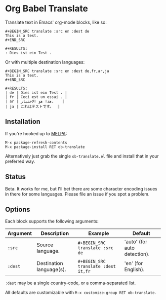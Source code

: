 * Org Babel Translate

Translate text in Emacs' org-mode blocks, like so:

#+BEGIN_EXAMPLE
#+BEGIN_SRC translate :src en :dest de
This is a test.
#+END_SRC

#+RESULTS:
: Dies ist ein Test .
#+END_EXAMPLE

Or with multiple destination languages:

#+BEGIN_EXAMPLE
#+BEGIN_SRC translate :src en :dest de,fr,ar,ja
This is a test.
#+END_SRC

#+RESULTS:
| de | Dies ist ein Test . |
| fr | Ceci est un essai . |
| ar | هذا هو الاختبار.    |
| ja | これはテストです。  |
#+END_EXAMPLE

** Installation

If you're hooked up to [[http://melpa.milkbox.net/][MELPA]]:

#+BEGIN_EXAMPLE
M-x package-refresh-contents
M-x package-install RET ob-translate
#+END_EXAMPLE

Alternatively just grab the single =ob-translate.el= file and install that in your preferred way.

** Status

Beta. It works for me, but I'll bet there are some character encoding
issues in there for some languages. Please file an issue if you spot a
problem.

** Options

Each block supports the following arguments:

| Argument | Description              | Example                           | Default                      |
|----------+--------------------------+-----------------------------------+------------------------------|
| =:src=     | Source language.         | =#+BEGIN_SRC translate :src de=     | 'auto' (for auto detection). |
| =:dest=    | Destination language(s). | =#+BEGIN_SRC translate :dest it,fr= | 'en' (for English).          |

=:dest= may be a single country-code, or a comma-separated list.

All defaults are customizable with =M-x customize-group RET ob-translate=.
